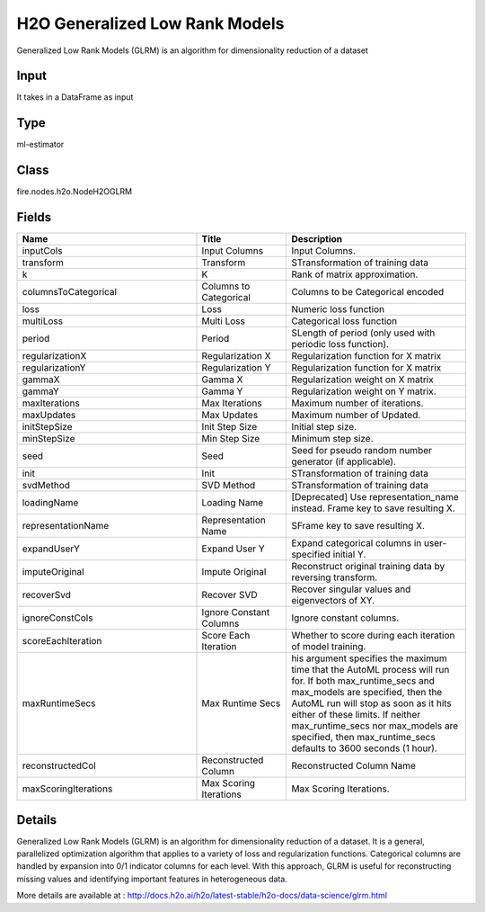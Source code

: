 H2O Generalized Low Rank Models
=========== 

Generalized Low Rank Models (GLRM) is an algorithm for dimensionality reduction of a dataset

Input
--------------
It takes in a DataFrame as input

Type
--------- 

ml-estimator

Class
--------- 

fire.nodes.h2o.NodeH2OGLRM

Fields
--------- 

.. list-table::
      :widths: 10 5 10
      :header-rows: 1

      * - Name
        - Title
        - Description
      * - inputCols
        - Input Columns
        - Input Columns.
      * - transform
        - Transform
        - STransformation of training data
      * - k
        - K
        - Rank of matrix approximation.
      * - columnsToCategorical
        - Columns to Categorical
        - Columns to be Categorical encoded
      * - loss
        - Loss
        - Numeric loss function
      * - multiLoss
        - Multi Loss
        - Categorical loss function
      * - period
        - Period
        - SLength of period (only used with periodic loss function). 
      * - regularizationX
        - Regularization X
        - Regularization function for X matrix
      * - regularizationY
        - Regularization Y
        - Regularization function for X matrix
      * - gammaX
        - Gamma X
        - Regularization weight on X matrix
      * - gammaY
        - Gamma Y
        - Regularization weight on Y matrix.
      * - maxIterations
        - Max Iterations
        - Maximum number of iterations.
      * - maxUpdates
        - Max Updates
        - Maximum number of Updated.
      * - initStepSize
        - Init Step Size
        - Initial step size.
      * - minStepSize
        - Min Step Size
        - Minimum step size.
      * - seed
        - Seed
        - Seed for pseudo random number generator (if applicable).
      * - init
        - Init
        - STransformation of training data
      * - svdMethod
        - SVD Method
        - STransformation of training data
      * - loadingName
        - Loading Name
        - [Deprecated] Use representation_name instead.  Frame key to save resulting X.
      * - representationName
        - Representation Name
        - SFrame key to save resulting X.
      * - expandUserY
        - Expand User Y
        - Expand categorical columns in user-specified initial Y.
      * - imputeOriginal
        - Impute Original
        - Reconstruct original training data by reversing transform.
      * - recoverSvd
        - Recover SVD
        - Recover singular values and eigenvectors of XY.
      * - ignoreConstCols
        - Ignore Constant Columns
        - Ignore constant columns.
      * - scoreEachIteration
        - Score Each Iteration
        - Whether to score during each iteration of model training.
      * - maxRuntimeSecs
        - Max Runtime Secs
        - his argument specifies the maximum time that the AutoML process will run for. If both max_runtime_secs and max_models are specified, then the AutoML run will stop as soon as it hits either of these limits. If neither max_runtime_secs nor max_models are specified, then max_runtime_secs defaults to 3600 seconds (1 hour).
      * - reconstructedCol
        - Reconstructed Column
        - Reconstructed Column Name
      * - maxScoringIterations
        - Max Scoring Iterations
        - Max Scoring Iterations.


Details
-------


Generalized Low Rank Models (GLRM) is an algorithm for dimensionality reduction of a dataset. It is a general, parallelized optimization algorithm that applies to a variety of loss and regularization functions. Categorical columns are handled by expansion into 0/1 indicator columns for each level. With this approach, GLRM is useful for reconstructing missing values and identifying important features in heterogeneous data.

More details are available at : http://docs.h2o.ai/h2o/latest-stable/h2o-docs/data-science/glrm.html


